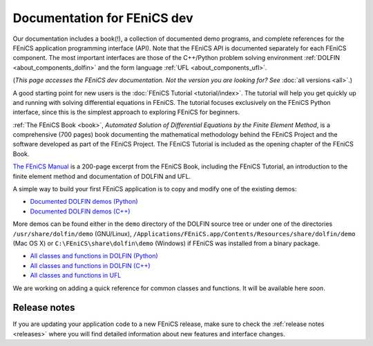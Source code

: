 
.. This page was automatically generated.

.. title:: Documentation for dev

####################################################
Documentation for FEniCS dev
####################################################

Our documentation includes a book(!), a collection of documented demo
programs, and complete references for the FEniCS application
programming interface (API). Note that the FEniCS API is documented
separately for each FEniCS component. The most important interfaces
are those of the C++/Python problem solving environment :ref:`DOLFIN
<about_components_dolfin>` and the form language :ref:`UFL
<about_components_ufl>`.

(*This page accesses the FEniCS dev documentation. Not the
version you are looking for? See* :doc:`all versions <all>`.)

.. raw:: html

  <div id="main">
  <div id="container" class="feature">
    <div id="content">
      <div id="sub-feature">
	<div id="front-block-1" class="front-block block">
          <h2> The FEniCS Tutorial </h2>

A good starting point for new users is the :doc:`FEniCS Tutorial
<tutorial/index>`. The tutorial will help you get quickly up and
running with solving differential equations in FEniCS. The tutorial
focuses exclusively on the FEniCS Python interface, since this is the
simplest approach to exploring FEniCS for beginners.

.. raw:: html

    <h2>The FEniCS Book</h2>
    <a href="/book/"><img alt=''src='/_static/images/fenics_book_cover.png' class='avatar avatar-84 photo' width='84'/></a>

:ref:`The FEniCS Book <book>`, *Automated Solution of Differential
Equations by the Finite Element Method*, is a comprehensive (700
pages) book documenting the mathematical methodology behind the FEniCS
Project and the software developed as part of the FEniCS Project. The
FEniCS Tutorial is included as the opening chapter of the FEniCS Book.

.. raw:: html

  <h2>The FEniCS Manual</h2>

`The FEniCS Manual
<http://launchpad.net/fenics-book/trunk/final/+download/fenics-manual-2011-10-31.pdf>`__
is a 200-page excerpt from the FEniCS Book, including the FEniCS
Tutorial, an introduction to the finite element method and
documentation of DOLFIN and UFL.

.. raw:: html

  </div><!-- #front-block-1 .front-block .block-->

  <div id="front-block-2" class="front-block block">
    <h2>Demos</h2>

A simple way to build your first FEniCS application is to copy and
modify one of the existing demos:

* `Documented DOLFIN demos (Python) <../documentation/dolfin/dev/python/demo/index.html>`__
* `Documented DOLFIN demos (C++) <../documentation/dolfin/dev/cpp/demo/index.html>`__

More demos can be found either in the ``demo`` directory of the DOLFIN
source tree or under one of the directories ``/usr/share/dolfin/demo``
(GNU/Linux),
``/Applications/FEniCS.app/Contents/Resources/share/dolfin/demo`` (Mac
OS X) or ``C:\FEniCS\share\dolfin\demo`` (Windows) if FEniCS was
installed from a binary package.

.. raw:: html

  <h2>Complete Programmer's References</h2>

* `All classes and functions in DOLFIN (Python) <../documentation/dolfin/dev/python/genindex.html>`__
* `All classes and functions in DOLFIN (C++) <../documentation/dolfin/dev/cpp/genindex.html>`__
* `All classes and functions in UFL <../documentation/ufl/dev/genindex.html>`__

.. raw:: html

  <h2>Quick Programmer's Reference</h2>

We are working on adding a quick reference for common classes and
functions. It will be available here *soon*.


.. raw:: html

   </div><!-- #front-block-2 .front-block .block-->
   </div><!-- #sub-feature -->
     </div><!-- #content -->
       </div><!-- #container .feature -->
         </div><!-- #main -->



*************
Release notes
*************

If you are updating your application code to a new FEniCS release,
make sure to check the :ref:`release notes <releases>` where you will
find detailed information about new features and interface changes.

